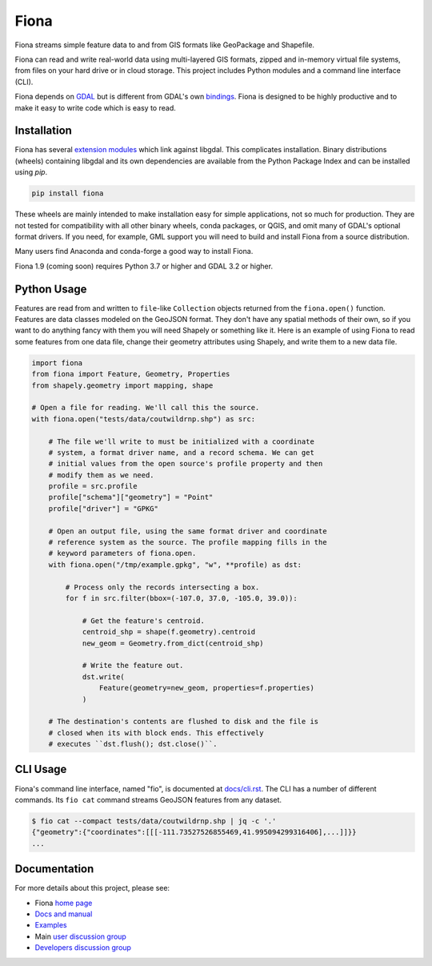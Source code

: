 =====
Fiona
=====

.. image:: https://github.com/Toblerity/Fiona/workflows/Linux%20CI/badge.svg?branch=maint-1.9
   :target: https://github.com/Toblerity/Fiona/actions?query=branch%3Amaint-1.9

Fiona streams simple feature data to and from GIS formats like GeoPackage and
Shapefile.

Fiona can read and write real-world data using multi-layered GIS formats,
zipped and in-memory virtual file systems, from files on your hard drive or in
cloud storage. This project includes Python modules and a command line
interface (CLI).

Fiona depends on `GDAL <https://gdal.org>`__ but is different from GDAL's own
`bindings <https://gdal.org/api/python_bindings.html>`__. Fiona is designed to
be highly productive and to make it easy to write code which is easy to read.

Installation
============

Fiona has several `extension modules
<https://docs.python.org/3/extending/extending.html>`__ which link against
libgdal. This complicates installation. Binary distributions (wheels)
containing libgdal and its own dependencies are available from the Python
Package Index and can be installed using `pip`.

.. code-block:: console

    pip install fiona

These wheels are mainly intended to make installation easy for simple
applications, not so much for production. They are not tested for compatibility
with all other binary wheels, conda packages, or QGIS, and omit many of GDAL's
optional format drivers. If you need, for example, GML support you will need to
build and install Fiona from a source distribution.

Many users find Anaconda and conda-forge a good way to install Fiona.

Fiona 1.9 (coming soon) requires Python 3.7 or higher and GDAL 3.2 or higher.

Python Usage
============

Features are read from and written to ``file``-like ``Collection`` objects
returned from the ``fiona.open()`` function. Features are data classes modeled
on the GeoJSON format. They don't have any spatial methods of their own, so if
you want to do anything fancy with them you will need Shapely or something like
it. Here is an example of using Fiona to read some features from one data file,
change their geometry attributes using Shapely, and write them to a new data
file.

.. code-block:: python

    import fiona
    from fiona import Feature, Geometry, Properties
    from shapely.geometry import mapping, shape

    # Open a file for reading. We'll call this the source.
    with fiona.open("tests/data/coutwildrnp.shp") as src:

        # The file we'll write to must be initialized with a coordinate
        # system, a format driver name, and a record schema. We can get
        # initial values from the open source's profile property and then
        # modify them as we need.
        profile = src.profile
        profile["schema"]["geometry"] = "Point"
        profile["driver"] = "GPKG"

        # Open an output file, using the same format driver and coordinate
        # reference system as the source. The profile mapping fills in the
        # keyword parameters of fiona.open.
        with fiona.open("/tmp/example.gpkg", "w", **profile) as dst:

            # Process only the records intersecting a box.
            for f in src.filter(bbox=(-107.0, 37.0, -105.0, 39.0)):

                # Get the feature's centroid.
                centroid_shp = shape(f.geometry).centroid
                new_geom = Geometry.from_dict(centroid_shp)

                # Write the feature out.
                dst.write(
                    Feature(geometry=new_geom, properties=f.properties)
                )

        # The destination's contents are flushed to disk and the file is
        # closed when its with block ends. This effectively
        # executes ``dst.flush(); dst.close()``.

CLI Usage
=========

Fiona's command line interface, named "fio", is documented at `docs/cli.rst
<https://github.com/Toblerity/Fiona/blob/master/docs/cli.rst>`__. The CLI has a
number of different commands. Its ``fio cat`` command streams GeoJSON features
from any dataset.

.. code-block:: console

    $ fio cat --compact tests/data/coutwildrnp.shp | jq -c '.'
    {"geometry":{"coordinates":[[[-111.73527526855469,41.995094299316406],...]]}}
    ...

Documentation
=============

For more details about this project, please see:

* Fiona `home page <https://github.com/Toblerity/Fiona>`__
* `Docs and manual <https://fiona.readthedocs.io/>`__
* `Examples <https://github.com/Toblerity/Fiona/tree/master/examples>`__
* Main `user discussion group <https://fiona.groups.io/g/main>`__
* `Developers discussion group <https://fiona.groups.io/g/dev>`__
